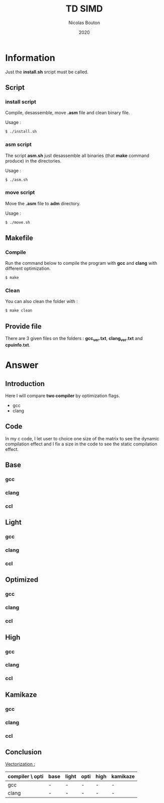 #+title: TD SIMD
#+author: Nicolas Bouton
#+date: 2020

* Information

  Just the *install.sh* srcipt must be called.

** Script
*** install script

    Compile, desassemble, move *.asm* file and clean binary file.

    Usage :

    #+begin_src bash
    $ ./install.sh
    #+end_src

*** asm script

   The script *asm.sh* just desassemble all binaries (that *make*
   command produce) in the directories.

   Usage :

    #+begin_src bash
    $ ./asm.sh
    #+end_src

*** move script
    
    Move the *.asm* file to *adm* directory.

   Usage :

    #+begin_src bash
    $ ./move.sh
    #+end_src

** Makefile
*** Compile

   Run the command below to compile the program with *gcc* and *clang*
   with different optimization.

   #+begin_src bash
   $ make
   #+end_src

*** Clean   

    You can also clean the folder with :

   #+begin_src bash
   $ make clean
   #+end_src
    
** Provide file

   There are 3 given files on the folders : *gcc_ver.txt*,
   *clang_ver.txt* and *cpuinfo.txt*.

* Answer
** Introduction

  Here I will compare *two compiler* by optimization flags.
  
  - gcc
  - clang
    
** Code

   In my c code, I let user to choice one size of the matrix to see
   the dynamic compilation effect and I fix a size in the code to see
   the static compilation effect.

** Base
*** gcc
*** clang
*** ccl
** Light
*** gcc
*** clang
*** ccl
** Optimized
*** gcc
*** clang
*** ccl
** High
*** gcc
*** clang
*** ccl
** Kamikaze
*** gcc
*** clang
*** ccl
** Conclusion

   _Vectorization :_

   | compiler \ opti | base | light | opti | high | kamikaze |
   |-----------------+------+-------+------+------+----------|
   | gcc             | -    | -     | -    | -    | -        |
   | clang           | -    | -     | -    | -    | -        |
